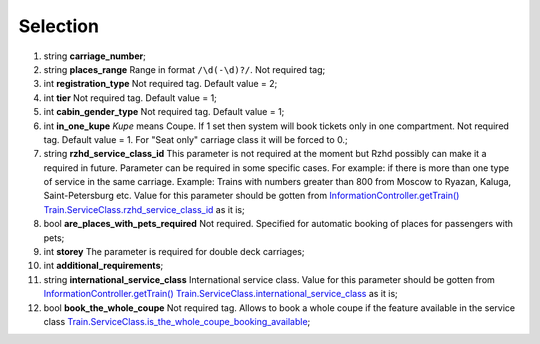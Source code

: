 ====
Selection
====

#.  string **carriage_number**;

#.  string **places_range** Range in format ``/\d(-\d)?/``. Not required tag;

#.  int **registration_type** Not required tag. Default value = 2;

#.  int **tier** Not required tag. Default value = 1;

#.  int **cabin_gender_type** Not required tag. Default value = 1;

#.  int **in_one_kupe** *Kupe* means Coupe. If 1 set then system will book tickets only in one compartment. Not required tag. Default value = 1. For "Seat only" carriage class it will be forced to 0.;

#.  string **rzhd_service_class_id** This parameter is not required at the moment but Rzhd possibly can make it a required in future. Parameter can be required in some specific cases.
    For example: if there is more than one type of service in the same carriage.
    Example: Trains with numbers greater than 800 from Moscow to Ryazan, Kaluga, Saint-Petersburg etc.
    Value for this parameter should be gotten from `InformationController.getTrain() </controllers/InformationController.rst#gettrain>`_ `Train.ServiceClass.rzhd_service_class_id <../response/ServiceClass.rst>`_ as it is;

#.  bool **are_places_with_pets_required** Not required. Specified for automatic booking of places for passengers with pets;

#.  int **storey** The parameter is required for double deck carriages;

#.  int **additional_requirements**;

#.  string **international_service_class** International service class.
    Value for this parameter should be gotten from `InformationController.getTrain() </controllers/InformationController.rst#gettrain>`_
    `Train.ServiceClass.international_service_class <../response/ServiceClass.rst>`_ as it is;

#.  bool **book_the_whole_coupe** Not required tag. Allows to book a whole coupe if the feature available in the service class
    `Train.ServiceClass.is_the_whole_coupe_booking_available <../response/ServiceClass.rst>`_;

